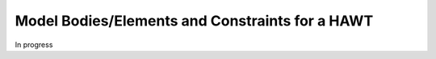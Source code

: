 Model Bodies/Elements and Constraints for a HAWT
------------------------------------------------

In progress
